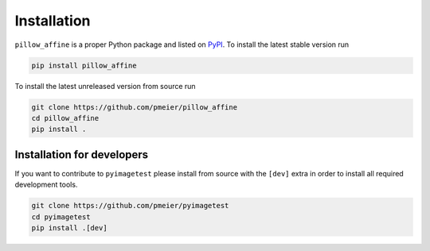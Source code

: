 Installation
============

``pillow_affine`` is a proper Python package and listed on
`PyPI <https://pypi.org/project/pillow_affine/>`_. To install the latest stable
version run

.. code-block:: sh

  pip install pillow_affine

To install the latest unreleased version from source run

.. code-block:: sh

  git clone https://github.com/pmeier/pillow_affine
  cd pillow_affine
  pip install .


Installation for developers
---------------------------

If you want to contribute to ``pyimagetest`` please install from source with the
``[dev]`` extra in order to install all required development tools.

.. code-block:: sh

  git clone https://github.com/pmeier/pyimagetest
  cd pyimagetest
  pip install .[dev]
